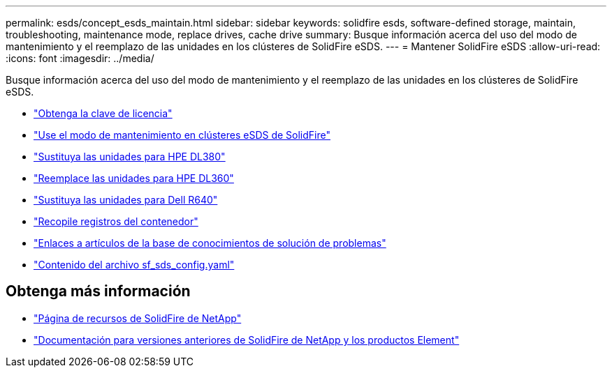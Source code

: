 ---
permalink: esds/concept_esds_maintain.html 
sidebar: sidebar 
keywords: solidfire esds, software-defined storage, maintain, troubleshooting, maintenance mode, replace drives, cache drive 
summary: Busque información acerca del uso del modo de mantenimiento y el reemplazo de las unidades en los clústeres de SolidFire eSDS. 
---
= Mantener SolidFire eSDS
:allow-uri-read: 
:icons: font
:imagesdir: ../media/


[role="lead"]
Busque información acerca del uso del modo de mantenimiento y el reemplazo de las unidades en los clústeres de SolidFire eSDS.

* link:task_esds_get_license_key.html["Obtenga la clave de licencia"^]
* link:reference_esds_use_maintenance_mode.html["Use el modo de mantenimiento en clústeres eSDS de SolidFire"^]
* link:task_esds_dl380_drive_repl.html["Sustituya las unidades para HPE DL380"^]
* link:task_esds_dl360_drive_repl.html["Reemplace las unidades para HPE DL360"^]
* link:task_esds_r640_drive_repl.html["Sustituya las unidades para Dell R640"^]
* link:reference_esds_containerlogs.html["Recopile registros del contenedor"^]
* link:reference_esds_troubleshoot_links.html["Enlaces a artículos de la base de conocimientos de solución de problemas"^]
* link:reference_esds_sf_sds_config_file.html["Contenido del archivo sf_sds_config.yaml"^]




== Obtenga más información

* https://www.netapp.com/data-storage/solidfire/documentation/["Página de recursos de SolidFire de NetApp"^]
* https://docs.netapp.com/sfe-122/topic/com.netapp.ndc.sfe-vers/GUID-B1944B0E-B335-4E0B-B9F1-E960BF32AE56.html["Documentación para versiones anteriores de SolidFire de NetApp y los productos Element"^]


